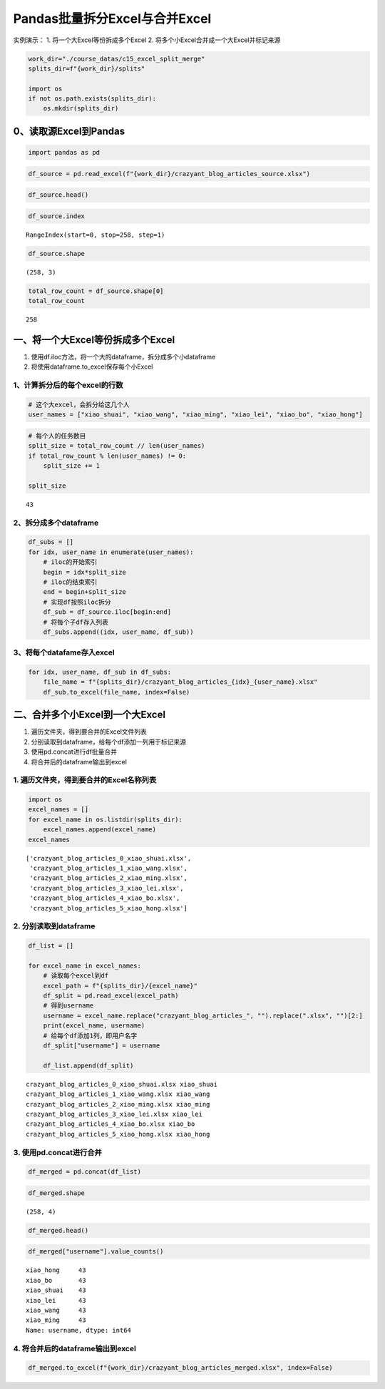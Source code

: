 Pandas批量拆分Excel与合并Excel
------------------------------

实例演示： 1. 将一个大Excel等份拆成多个Excel 2.
将多个小Excel合并成一个大Excel并标记来源

.. code:: ipython3

    work_dir="./course_datas/c15_excel_split_merge"
    splits_dir=f"{work_dir}/splits"
    
    import os
    if not os.path.exists(splits_dir):
        os.mkdir(splits_dir)

0、读取源Excel到Pandas
~~~~~~~~~~~~~~~~~~~~~~

.. code:: ipython3

    import pandas as pd

.. code:: ipython3

    df_source = pd.read_excel(f"{work_dir}/crazyant_blog_articles_source.xlsx")

.. code:: ipython3

    df_source.head()




.. raw:: html

    <div>
    <style scoped>
        .dataframe tbody tr th:only-of-type {
            vertical-align: middle;
        }
    
        .dataframe tbody tr th {
            vertical-align: top;
        }
    
        .dataframe thead th {
            text-align: right;
        }
    </style>
    <table border="1" class="dataframe">
      <thead>
        <tr style="text-align: right;">
          <th></th>
          <th>id</th>
          <th>title</th>
          <th>tags</th>
        </tr>
      </thead>
      <tbody>
        <tr>
          <td>0</td>
          <td>2585</td>
          <td>Tensorflow怎样接收变长列表特征</td>
          <td>python,tensorflow,特征工程</td>
        </tr>
        <tr>
          <td>1</td>
          <td>2583</td>
          <td>Pandas实现数据的合并concat</td>
          <td>pandas,python,数据分析</td>
        </tr>
        <tr>
          <td>2</td>
          <td>2574</td>
          <td>Pandas的Index索引有什么用途？</td>
          <td>pandas,python,数据分析</td>
        </tr>
        <tr>
          <td>3</td>
          <td>2564</td>
          <td>机器学习常用数据集大全</td>
          <td>python,机器学习</td>
        </tr>
        <tr>
          <td>4</td>
          <td>2561</td>
          <td>一个数据科学家的修炼路径</td>
          <td>数据分析</td>
        </tr>
      </tbody>
    </table>
    </div>



.. code:: ipython3

    df_source.index




.. parsed-literal::

    RangeIndex(start=0, stop=258, step=1)



.. code:: ipython3

    df_source.shape




.. parsed-literal::

    (258, 3)



.. code:: ipython3

    total_row_count = df_source.shape[0]
    total_row_count




.. parsed-literal::

    258



一、将一个大Excel等份拆成多个Excel
~~~~~~~~~~~~~~~~~~~~~~~~~~~~~~~~~~

1. 使用df.iloc方法，将一个大的dataframe，拆分成多个小dataframe
2. 将使用dataframe.to_excel保存每个小Excel

1、计算拆分后的每个excel的行数
^^^^^^^^^^^^^^^^^^^^^^^^^^^^^^

.. code:: ipython3

    # 这个大excel，会拆分给这几个人
    user_names = ["xiao_shuai", "xiao_wang", "xiao_ming", "xiao_lei", "xiao_bo", "xiao_hong"]

.. code:: ipython3

    # 每个人的任务数目
    split_size = total_row_count // len(user_names)
    if total_row_count % len(user_names) != 0:
        split_size += 1
    
    split_size




.. parsed-literal::

    43



2、拆分成多个dataframe
^^^^^^^^^^^^^^^^^^^^^^

.. code:: ipython3

    df_subs = []
    for idx, user_name in enumerate(user_names):
        # iloc的开始索引
        begin = idx*split_size
        # iloc的结束索引
        end = begin+split_size
        # 实现df按照iloc拆分
        df_sub = df_source.iloc[begin:end]
        # 将每个子df存入列表
        df_subs.append((idx, user_name, df_sub))

3、将每个datafame存入excel
^^^^^^^^^^^^^^^^^^^^^^^^^^

.. code:: ipython3

    for idx, user_name, df_sub in df_subs:
        file_name = f"{splits_dir}/crazyant_blog_articles_{idx}_{user_name}.xlsx"
        df_sub.to_excel(file_name, index=False)

二、合并多个小Excel到一个大Excel
~~~~~~~~~~~~~~~~~~~~~~~~~~~~~~~~

1. 遍历文件夹，得到要合并的Excel文件列表
2. 分别读取到dataframe，给每个df添加一列用于标记来源
3. 使用pd.concat进行df批量合并
4. 将合并后的dataframe输出到excel

1. 遍历文件夹，得到要合并的Excel名称列表
^^^^^^^^^^^^^^^^^^^^^^^^^^^^^^^^^^^^^^^^

.. code:: ipython3

    import os
    excel_names = []
    for excel_name in os.listdir(splits_dir):
        excel_names.append(excel_name)
    excel_names




.. parsed-literal::

    ['crazyant_blog_articles_0_xiao_shuai.xlsx',
     'crazyant_blog_articles_1_xiao_wang.xlsx',
     'crazyant_blog_articles_2_xiao_ming.xlsx',
     'crazyant_blog_articles_3_xiao_lei.xlsx',
     'crazyant_blog_articles_4_xiao_bo.xlsx',
     'crazyant_blog_articles_5_xiao_hong.xlsx']



2. 分别读取到dataframe
^^^^^^^^^^^^^^^^^^^^^^

.. code:: ipython3

    df_list = []
    
    for excel_name in excel_names:
        # 读取每个excel到df
        excel_path = f"{splits_dir}/{excel_name}"
        df_split = pd.read_excel(excel_path)
        # 得到username
        username = excel_name.replace("crazyant_blog_articles_", "").replace(".xlsx", "")[2:]
        print(excel_name, username)
        # 给每个df添加1列，即用户名字
        df_split["username"] = username
        
        df_list.append(df_split)


.. parsed-literal::

    crazyant_blog_articles_0_xiao_shuai.xlsx xiao_shuai
    crazyant_blog_articles_1_xiao_wang.xlsx xiao_wang
    crazyant_blog_articles_2_xiao_ming.xlsx xiao_ming
    crazyant_blog_articles_3_xiao_lei.xlsx xiao_lei
    crazyant_blog_articles_4_xiao_bo.xlsx xiao_bo
    crazyant_blog_articles_5_xiao_hong.xlsx xiao_hong


3. 使用pd.concat进行合并
^^^^^^^^^^^^^^^^^^^^^^^^

.. code:: ipython3

    df_merged = pd.concat(df_list)

.. code:: ipython3

    df_merged.shape




.. parsed-literal::

    (258, 4)



.. code:: ipython3

    df_merged.head()




.. raw:: html

    <div>
    <style scoped>
        .dataframe tbody tr th:only-of-type {
            vertical-align: middle;
        }
    
        .dataframe tbody tr th {
            vertical-align: top;
        }
    
        .dataframe thead th {
            text-align: right;
        }
    </style>
    <table border="1" class="dataframe">
      <thead>
        <tr style="text-align: right;">
          <th></th>
          <th>id</th>
          <th>title</th>
          <th>tags</th>
          <th>username</th>
        </tr>
      </thead>
      <tbody>
        <tr>
          <td>0</td>
          <td>2585</td>
          <td>Tensorflow怎样接收变长列表特征</td>
          <td>python,tensorflow,特征工程</td>
          <td>xiao_shuai</td>
        </tr>
        <tr>
          <td>1</td>
          <td>2583</td>
          <td>Pandas实现数据的合并concat</td>
          <td>pandas,python,数据分析</td>
          <td>xiao_shuai</td>
        </tr>
        <tr>
          <td>2</td>
          <td>2574</td>
          <td>Pandas的Index索引有什么用途？</td>
          <td>pandas,python,数据分析</td>
          <td>xiao_shuai</td>
        </tr>
        <tr>
          <td>3</td>
          <td>2564</td>
          <td>机器学习常用数据集大全</td>
          <td>python,机器学习</td>
          <td>xiao_shuai</td>
        </tr>
        <tr>
          <td>4</td>
          <td>2561</td>
          <td>一个数据科学家的修炼路径</td>
          <td>数据分析</td>
          <td>xiao_shuai</td>
        </tr>
      </tbody>
    </table>
    </div>



.. code:: ipython3

    df_merged["username"].value_counts()




.. parsed-literal::

    xiao_hong     43
    xiao_bo       43
    xiao_shuai    43
    xiao_lei      43
    xiao_wang     43
    xiao_ming     43
    Name: username, dtype: int64



4. 将合并后的dataframe输出到excel
^^^^^^^^^^^^^^^^^^^^^^^^^^^^^^^^^

.. code:: ipython3

    df_merged.to_excel(f"{work_dir}/crazyant_blog_articles_merged.xlsx", index=False)

